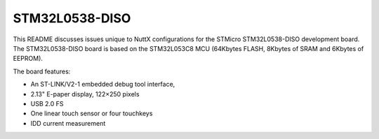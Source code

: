 ===============
STM32L0538-DISO
===============

This README discusses issues unique to NuttX configurations for the
STMicro STM32L0538-DISO development board.  The STM32L0538-DISO board
is based on the STM32L053C8 MCU (64Kbytes FLASH, 8Kbytes of SRAM and
6Kbytes of EEPROM).

The board features:

- An ST-LINK/V2-1 embedded debug tool interface,
- 2.13" E-paper display, 122×250 pixels
- USB 2.0 FS
- One linear touch sensor or four touchkeys
- IDD current measurement
